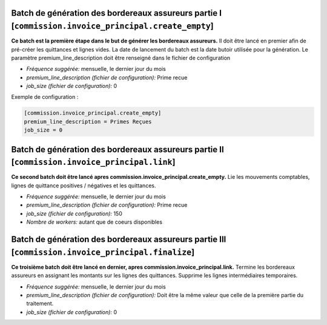 Batch de génération des bordereaux assureurs partie I [``commission.invoice_principal.create_empty``]
=====================================================================================================

**Ce batch est la première étape dans le but de générer les bordereaux assureurs.**
Il doit être lancé en premier afin de pré-créer les quittances et lignes vides.
La date de lancement du batch est la date butoir utilisée pour la génération.
Le paramètre premium_line_description doit être renseigné dans le fichier de configuration

- *Fréquence suggérée:* mensuelle, le dernier jour du mois
- *premium_line_description (fichier de configuration):* Prime recue
- *job_size (fichier de configuration):* 0

Exemple de configuration :

.. code :: cfg

    [commission.invoice_principal.create_empty]
    premium_line_description = Primes Reçues
    job_size = 0


Batch de génération des bordereaux assureurs partie II [``commission.invoice_principal.link``]
==============================================================================================

**Ce second batch doit être lancé apres commission.invoice_principal.create_empty.**
Lie les mouvements comptables, lignes de quittance positives / négatives et les quittances.

- *Fréquence suggérée:* mensuelle, le dernier jour du mois
- *premium_line_description (fichier de configuration):* Prime recue
- *job_size (fichier de configuration):* 150
- *Nombre de workers:* autant que de coeurs disponibles


Batch de génération des bordereaux assureurs partie III [``commission.invoice_principal.finalize``]
===================================================================================================

**Ce troisième batch doit être lancé en dernier, apres commission.invoice_principal.link.**
Termine les bordereaux assureurs en assignant les montants sur les lignes des quittances.
Supprime les lignes intermédiaires temporaires.

- *Fréquence suggérée:* mensuelle, le dernier jour du mois
- *premium_line_description (fichier de configuration):* Doit être la même
  valeur que celle de la première partie du traitement.
- *job_size (fichier de configuration):* 0
